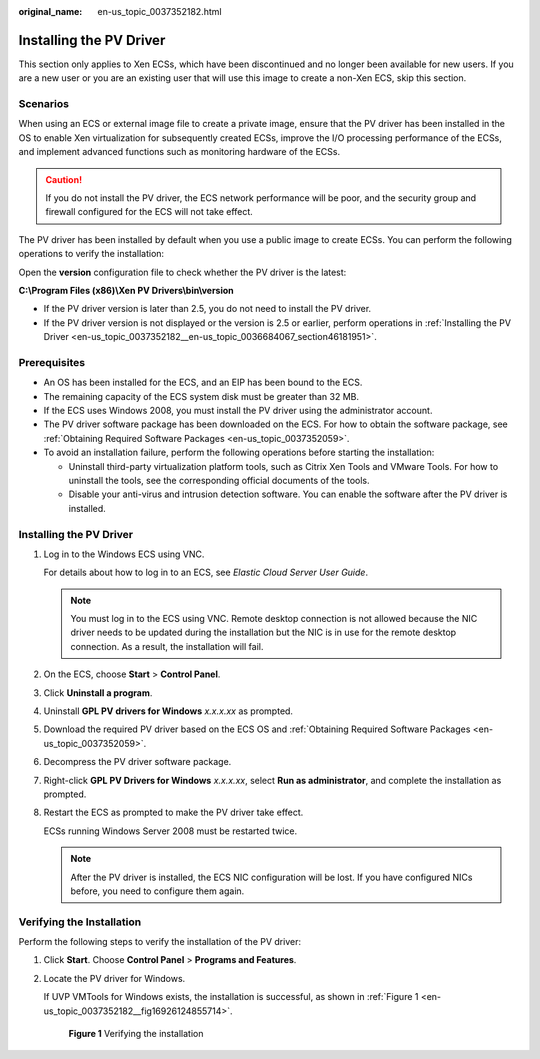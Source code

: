 :original_name: en-us_topic_0037352182.html

.. _en-us_topic_0037352182:

Installing the PV Driver
========================

This section only applies to Xen ECSs, which have been discontinued and no longer been available for new users. If you are a new user or you are an existing user that will use this image to create a non-Xen ECS, skip this section.

Scenarios
---------

When using an ECS or external image file to create a private image, ensure that the PV driver has been installed in the OS to enable Xen virtualization for subsequently created ECSs, improve the I/O processing performance of the ECSs, and implement advanced functions such as monitoring hardware of the ECSs.

.. caution::

   If you do not install the PV driver, the ECS network performance will be poor, and the security group and firewall configured for the ECS will not take effect.

The PV driver has been installed by default when you use a public image to create ECSs. You can perform the following operations to verify the installation:

Open the **version** configuration file to check whether the PV driver is the latest:

**C:\\Program Files (x86)\\Xen PV Drivers\\bin\\version**

-  If the PV driver version is later than 2.5, you do not need to install the PV driver.
-  If the PV driver version is not displayed or the version is 2.5 or earlier, perform operations in :ref:`Installing the PV Driver <en-us_topic_0037352182__en-us_topic_0036684067_section46181951>`.

Prerequisites
-------------

-  An OS has been installed for the ECS, and an EIP has been bound to the ECS.
-  The remaining capacity of the ECS system disk must be greater than 32 MB.
-  If the ECS uses Windows 2008, you must install the PV driver using the administrator account.
-  The PV driver software package has been downloaded on the ECS. For how to obtain the software package, see :ref:`Obtaining Required Software Packages <en-us_topic_0037352059>`.
-  To avoid an installation failure, perform the following operations before starting the installation:

   -  Uninstall third-party virtualization platform tools, such as Citrix Xen Tools and VMware Tools. For how to uninstall the tools, see the corresponding official documents of the tools.
   -  Disable your anti-virus and intrusion detection software. You can enable the software after the PV driver is installed.

.. _en-us_topic_0037352182__en-us_topic_0036684067_section46181951:


Installing the PV Driver
------------------------

#. Log in to the Windows ECS using VNC.

   For details about how to log in to an ECS, see *Elastic Cloud Server User Guide*.

   .. note::

      You must log in to the ECS using VNC. Remote desktop connection is not allowed because the NIC driver needs to be updated during the installation but the NIC is in use for the remote desktop connection. As a result, the installation will fail.

#. On the ECS, choose **Start** > **Control Panel**.

#. Click **Uninstall a program**.

#. Uninstall **GPL PV drivers for Windows** *x.x.x.xx* as prompted.

#. Download the required PV driver based on the ECS OS and :ref:`Obtaining Required Software Packages <en-us_topic_0037352059>`.

#. Decompress the PV driver software package.

#. Right-click **GPL PV Drivers for Windows** *x.x.x.xx*, select **Run as administrator**, and complete the installation as prompted.

#. Restart the ECS as prompted to make the PV driver take effect.

   ECSs running Windows Server 2008 must be restarted twice.

   .. note::

      After the PV driver is installed, the ECS NIC configuration will be lost. If you have configured NICs before, you need to configure them again.

Verifying the Installation
--------------------------

Perform the following steps to verify the installation of the PV driver:

#. Click **Start**. Choose **Control Panel** > **Programs and Features**.

#. Locate the PV driver for Windows.

   If UVP VMTools for Windows exists, the installation is successful, as shown in :ref:`Figure 1 <en-us_topic_0037352182__fig16926124855714>`.

   .. _en-us_topic_0037352182__fig16926124855714:

   .. figure:: /_static/images/en-us_image_0219481382.png
      :alt: **Figure 1** Verifying the installation

      **Figure 1** Verifying the installation
